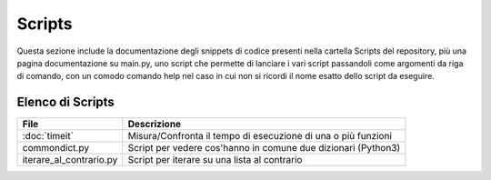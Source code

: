=======
Scripts
=======
Questa sezione include la documentazione degli snippets di codice presenti nella cartella Scripts del repository,
più una pagina documentazione su main.py, uno script che permette di lanciare i vari script passandoli come argomenti da
riga di comando, con un comodo comando help nel caso in cui non si ricordi il nome esatto dello script da eseguire.

Elenco di Scripts
=================
+--------------------------+---------------------------------------------------------------+
|        File              |                       Descrizione                             |
+==========================+===============================================================+
| :doc:`timeit`            | Misura/Confronta il tempo di esecuzione di una o più funzioni |
+--------------------------+---------------------------------------------------------------+
| commondict.py            | Script per vedere cos'hanno in comune due dizionari (Python3) |
+--------------------------+---------------------------------------------------------------+
| iterare_al_contrario.py  | Script per iterare su una lista al contrario                  |
+--------------------------+---------------------------------------------------------------+
